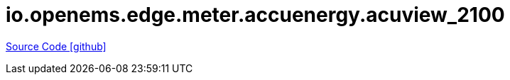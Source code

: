 = io.openems.edge.meter.accuenergy.acuview_2100

https://github.com/OpenEMS/openems/tree/develop/io.openems.edge.meter.accuenergy.acuview_2100[Source Code icon:github[]]